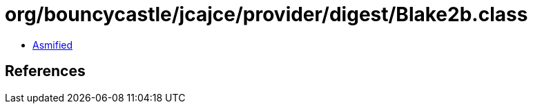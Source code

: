 = org/bouncycastle/jcajce/provider/digest/Blake2b.class

 - link:Blake2b-asmified.java[Asmified]

== References

